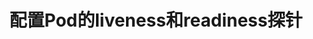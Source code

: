 #+TITLE: 配置Pod的liveness和readiness探针
#+HTML_HEAD: <link rel="stylesheet" type="text/css" href="../../css/main.css" />
#+HTML_LINK_HOME: config.html
#+OPTIONS: num:nil timestamp:nil ^:nil

